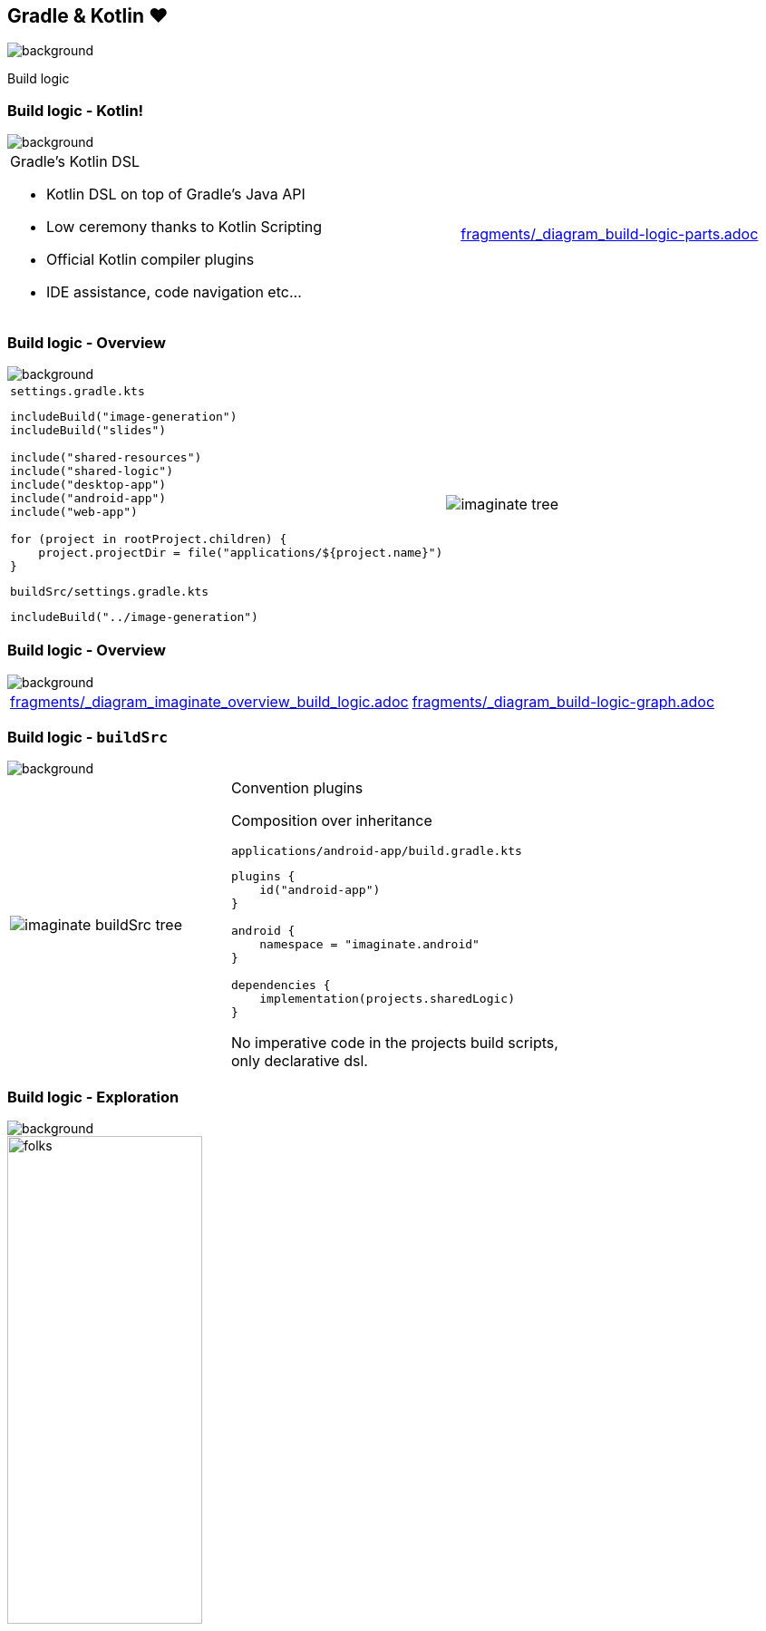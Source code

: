 [background-color="#02303a"]
== Gradle & Kotlin &#x2764;
image::gradle/bg-7.png[background, size=cover]

Build logic


=== Build logic [.small]#- Kotlin!#
image::gradle/bg-7.png[background, size=cover]

[cols="<.^6,<.^4",frame=none,grid=none]
|===
a|
Gradle's Kotlin DSL
[.small]
--
* Kotlin DSL on top of Gradle's Java API
* Low ceremony thanks to Kotlin Scripting
* Official Kotlin compiler plugins
* IDE assistance, code navigation etc...
--
a| include::fragments/_diagram_build-logic-parts.adoc[]
|===


=== Build logic [.small]#- Overview#
image::gradle/bg-7.png[background, size=cover]

[cols="<.^3,<.^7",frame=none,grid=none]
|===
a|
.`settings.gradle.kts`
[source,kotlin]
----
includeBuild("image-generation")
includeBuild("slides")

include("shared-resources")
include("shared-logic")
include("desktop-app")
include("android-app")
include("web-app")

for (project in rootProject.children) {
    project.projectDir = file("applications/${project.name}")
}
----

.`buildSrc/settings.gradle.kts`
[source,kotlin]
----
includeBuild("../image-generation")
----
a|
image::imaginate_tree.png[]
|===


=== Build logic [.small]#- Overview#
image::gradle/bg-7.png[background, size=cover]

[cols="<.^4,<.^6",frame=none,grid=none]
|===
a| include::fragments/_diagram_imaginate_overview_build_logic.adoc[]
a| include::fragments/_diagram_build-logic-graph.adoc[]
|===


=== Build logic [.small]#- `buildSrc`#
image::gradle/bg-7.png[background, size=cover]

[cols="<.^4,<.^6",frame=none,grid=none]
|===
a|
image::imaginate_buildSrc_tree.png[]
a|
Convention plugins

Composition over inheritance

.`applications/android-app/build.gradle.kts`
[source,kotlin]
----
plugins {
    id("android-app")
}

android {
    namespace = "imaginate.android"
}

dependencies {
    implementation(projects.sharedLogic)
}
----
[.small]
No imperative code in the projects build scripts, +
only declarative dsl.
|===


=== Build logic [.small]#- Exploration#
image::gradle/bg-7.png[background, size=cover]

image::gradle/folks.png[width=50%]

[.notes]
****
* start from the image generation
* used in the build logic
* buildSrc
* task + isolation
* convention plugin
* `kotlin-dsl` plugin, sam-with-receiver, assignment operator overload
* shared resources
* applications
* dependencies + version catalogs
****


=== Build logic [.small]#- `buildSrc`?#
image::gradle/bg-7.png[background, size=cover]

`buildSrc` vs `includeBuild` for build logic

The main difference is that everything in `buildSrc` is made available in the owner build's root project, thus all its projects.
With included builds you need to declare dependencies in order to use them.
A `plugins {}` request for a plugin from an included build brings the jar build by the projects that contain the plugin.
Regular `group:name(:version)` dependencies can also be used from `buildSrc`, or from `buildscript {}` blocks if necessary.

Start with `buildSrc` and move to included builds if you need.
For example as we showed Today for sharing logic between the build and the applications.
Or if you want to isolate a portion of build logic.

Since Gradle 8 `buildSrc` is much more like using included builds + link, making it simple to transition


=== Build logic [.small]#- Kotlin DSL#
image::gradle/bg-7.png[background, size=cover]

[cols="<.^6,<.^4",frame=none,grid=none]
|===
a|
[.small]
--
Gradle plugins contribute to a dynamic model

Kotlin DSL provides static accessors

* extensions and tasks
* projects and version catalogs

IDE assistance, code navigation etc...
--
a|
.Extensions and tasks
[source,kotlin]
----
plugins {
    id("org.jetbrains.kotlin.jvm")
}

kotlin {
    // Extension from the Kotlin plugin
}

tasks.compileKotlin {
    // Task from the Kotlin plugin
}
----

.Projects and version catalogs
[source,kotlin]
----
dependencies {

    // Static project accessor
    api(projects.sharedLogic)

    // Static version catalog accessor
    implementation(libs.wonderfulLibrary)
}
----
|===


=== Build logic [.small]#- Building blocks#
image::gradle/bg-7.png[background, size=cover]

* plugins!
* custom DSL
* custom Tasks
* build service
* helpers


=== Build logic [.small]#- Dependency management#
image::gradle/bg-7.png[background, size=cover]

* version catalogs
* dependencies on projects
* dependencies across included builds
